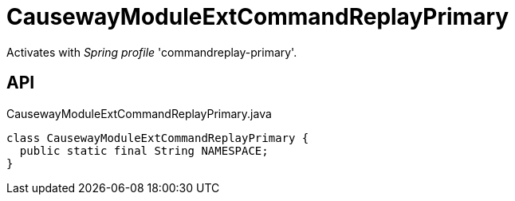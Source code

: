 = CausewayModuleExtCommandReplayPrimary
:Notice: Licensed to the Apache Software Foundation (ASF) under one or more contributor license agreements. See the NOTICE file distributed with this work for additional information regarding copyright ownership. The ASF licenses this file to you under the Apache License, Version 2.0 (the "License"); you may not use this file except in compliance with the License. You may obtain a copy of the License at. http://www.apache.org/licenses/LICENSE-2.0 . Unless required by applicable law or agreed to in writing, software distributed under the License is distributed on an "AS IS" BASIS, WITHOUT WARRANTIES OR  CONDITIONS OF ANY KIND, either express or implied. See the License for the specific language governing permissions and limitations under the License.

Activates with _Spring profile_ 'commandreplay-primary'.

== API

[source,java]
.CausewayModuleExtCommandReplayPrimary.java
----
class CausewayModuleExtCommandReplayPrimary {
  public static final String NAMESPACE;
}
----

